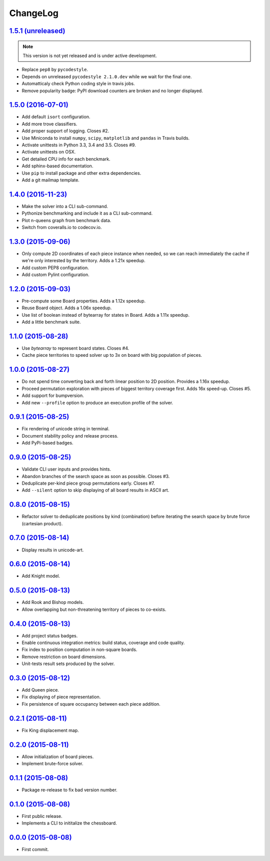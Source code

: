 ChangeLog
=========


`1.5.1 (unreleased) <http://github.com/kdeldycke/chessboard/compare/v1.5.0...develop>`_
---------------------------------------------------------------------------------------

.. note:: This version is not yet released and is under active development.

* Replace ``pep8`` by ``pycodestyle``.
* Depends on unreleased ``pycodestyle 2.1.0.dev`` while we wait for the final
  one.
* Automatticaly check Python coding style in travis jobs.
* Remove popularity badge: PyPI download counters are broken and no longer
  displayed.


`1.5.0 (2016-07-01) <http://github.com/kdeldycke/chessboard/compare/v1.4.0...v1.5.0>`_
--------------------------------------------------------------------------------------

* Add default ``isort`` configuration.
* Add more trove classifiers.
* Add proper support of logging. Closes #2.
* Use Miniconda to install ``numpy``, ``scipy``, ``matplotlib`` and ``pandas``
  in Travis builds.
* Activate unittests in Python 3.3, 3.4 and 3.5. Closes #9.
* Activate unittests on OSX.
* Get detailed CPU info for each benckmark.
* Add sphinx-based documentation.
* Use ``pip`` to install package and other extra dependencies.
* Add a git mailmap template.


`1.4.0 (2015-11-23) <http://github.com/kdeldycke/chessboard/compare/v1.3.0...v1.4.0>`_
--------------------------------------------------------------------------------------

* Make the solver into a CLI sub-command.
* Pythonize benchmarking and include it as a CLI sub-command.
* Plot n-queens graph from benchmark data.
* Switch from coveralls.io to codecov.io.


`1.3.0 (2015-09-06) <http://github.com/kdeldycke/chessboard/compare/v1.2.0...v1.3.0>`_
--------------------------------------------------------------------------------------

* Only compute 2D coordinates of each piece instance when needed, so we can
  reach immediately the cache if we're only interested by the territory. Adds
  a 1.21x speedup.
* Add custom PEP8 configuration.
* Add custom Pylint configuration.


`1.2.0 (2015-09-03) <http://github.com/kdeldycke/chessboard/compare/v1.1.0...v1.2.0>`_
--------------------------------------------------------------------------------------

* Pre-compute some Board properties. Adds a 1.12x speedup.
* Reuse Board object. Adds a 1.06x speedup.
* Use list of boolean instead of bytearray for states in Board. Adds a 1.11x
  speedup.
* Add a little benchmark suite.


`1.1.0 (2015-08-28) <http://github.com/kdeldycke/chessboard/compare/v1.0.0...v1.1.0>`_
--------------------------------------------------------------------------------------

* Use `bytearray` to represent board states. Closes #4.
* Cache piece territories to speed solver up to 3x on board with big population
  of pieces.


`1.0.0 (2015-08-27) <http://github.com/kdeldycke/chessboard/compare/v0.9.1...v1.0.0>`_
--------------------------------------------------------------------------------------

* Do not spend time converting back and forth linear position to 2D position.
  Provides a 1.16x speedup.
* Proceed permutation exploration with pieces of biggest territory coverage
  first. Adds 16x speed-up. Closes #5.
* Add support for bumpversion.
* Add new ``--profile`` option to produce an execution profile of the solver.


`0.9.1 (2015-08-25) <http://github.com/kdeldycke/chessboard/compare/v0.9.0...v0.9.1>`_
--------------------------------------------------------------------------------------

* Fix rendering of unicode string in terminal.
* Document stability policy and release process.
* Add PyPi-based badges.


`0.9.0 (2015-08-25) <http://github.com/kdeldycke/chessboard/compare/v0.8.0...v0.9.0>`_
--------------------------------------------------------------------------------------

* Validate CLI user inputs and provides hints.
* Abandon branches of the search space as soon as possible. Closes #3.
* Deduplicate per-kind piece group permutations early. Closes #7.
* Add ``--silent`` option to skip displaying of all board results in ASCII art.


`0.8.0 (2015-08-15) <http://github.com/kdeldycke/chessboard/compare/v0.7.0...v0.8.0>`_
--------------------------------------------------------------------------------------

* Refactor solver to deduplicate positions by kind (combination) before
  iterating the search space by brute force (cartesian product).


`0.7.0 (2015-08-14) <http://github.com/kdeldycke/chessboard/compare/v0.6.0...v0.7.0>`_
--------------------------------------------------------------------------------------

* Display results in unicode-art.


`0.6.0 (2015-08-14) <http://github.com/kdeldycke/chessboard/compare/v0.5.0...v0.6.0>`_
--------------------------------------------------------------------------------------

* Add Knight model.


`0.5.0 (2015-08-13) <http://github.com/kdeldycke/chessboard/compare/v0.4.0...v0.5.0>`_
--------------------------------------------------------------------------------------

* Add Rook and Bishop models.
* Allow overlapping but non-threatening territory of pieces to co-exists.


`0.4.0 (2015-08-13) <http://github.com/kdeldycke/chessboard/compare/v0.3.0...v0.4.0>`_
--------------------------------------------------------------------------------------

* Add project status badges.
* Enable continuous integration metrics: build status, coverage and code
  quality.
* Fix index to position computation in non-square boards.
* Remove restriction on board dimensions.
* Unit-tests result sets produced by the solver.


`0.3.0 (2015-08-12) <http://github.com/kdeldycke/chessboard/compare/v0.2.1...v0.3.0>`_
--------------------------------------------------------------------------------------

* Add Queen piece.
* Fix displaying of piece representation.
* Fix persistence of square occupancy between each piece addition.


`0.2.1 (2015-08-11) <http://github.com/kdeldycke/chessboard/compare/v0.2.0...v0.2.1>`_
--------------------------------------------------------------------------------------

* Fix King displacement map.


`0.2.0 (2015-08-11) <http://github.com/kdeldycke/chessboard/compare/v0.1.1...v0.2.0>`_
--------------------------------------------------------------------------------------

* Allow initialization of board pieces.
* Implement brute-force solver.


`0.1.1 (2015-08-08) <http://github.com/kdeldycke/chessboard/compare/v0.1.0...v0.1.1>`_
--------------------------------------------------------------------------------------

* Package re-release to fix bad version number.


`0.1.0 (2015-08-08) <http://github.com/kdeldycke/chessboard/compare/v0.0.0...v0.1.0>`_
--------------------------------------------------------------------------------------

* First public release.
* Implements a CLI to inititalize the chessboard.


`0.0.0 (2015-08-08) <https://github.com/kdeldycke/chessboard/commit/84f7d6>`_
-----------------------------------------------------------------------------

* First commit.
